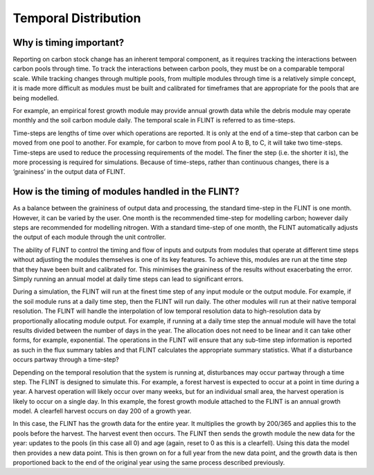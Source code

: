 Temporal Distribution
======================

Why is timing important?
------------------------

Reporting on carbon stock change has an inherent temporal component, as
it requires tracking the interactions between carbon pools through time.
To track the interactions between carbon pools, they must be on a
comparable temporal scale. While tracking changes through multiple
pools, from multiple modules through time is a relatively simple
concept, it is made more difficult as modules must be built and
calibrated for timeframes that are appropriate for the pools that are
being modelled.

For example, an empirical forest growth module may provide annual growth
data while the debris module may operate monthly and the soil carbon
module daily. The temporal scale in FLINT is referred to as time-steps.

Time-steps are lengths of time over which operations are reported. It is
only at the end of a time-step that carbon can be moved from one pool to
another. For example, for carbon to move from pool A to B, to C, it will
take two time-steps. Time-steps are used to reduce the processing
requirements of the model. The finer the step (i.e. the shorter it is),
the more processing is required for simulations. Because of time-steps,
rather than continuous changes, there is a ‘graininess’ in the output
data of FLINT.

How is the timing of modules handled in the FLINT?
--------------------------------------------------

As a balance between the graininess of output data and processing, the
standard time-step in the FLINT is one month. However, it can be varied
by the user. One month is the recommended time-step for modelling
carbon; however daily steps are recommended for modelling nitrogen.
With a standard time-step of one month, the FLINT automatically adjusts
the output of each module through the unit controller.

The ability of FLINT to control the timing and flow of inputs and
outputs from modules that operate at different time steps without
adjusting the modules themselves is one of its key features. To achieve
this, modules are run at the time step that they have been built and
calibrated for. This minimises the graininess of the results without
exacerbating the error. Simply running an annual model at daily time
steps can lead to significant errors.

During a simulation, the FLINT will run at the finest time step of any
input module or the output module. For example, if the soil module runs
at a daily time step, then the FLINT will run daily. The other modules
will run at their native temporal resolution. The FLINT will handle the
interpolation of low temporal resolution data to high-resolution data by
proportionally allocating module output. For example, if running at a
daily time step the annual module will have the total results divided
between the number of days in the year. The allocation does not need to
be linear and it can take other forms, for example, exponential. The
operations in the FLINT will ensure that any sub-time step information
is reported as such in the flux summary tables and that FLINT calculates
the appropriate summary statistics. What if a disturbance occurs partway
through a time-step?

Depending on the temporal resolution that the system is running at,
disturbances may occur partway through a time step. The FLINT is
designed to simulate this. For example, a forest harvest is expected to
occur at a point in time during a year. A harvest operation will likely
occur over many weeks, but for an individual small area, the harvest
operation is likely to occur on a single day. In this example, the
forest growth module attached to the FLINT is an annual growth model. A
clearfell harvest occurs on day 200 of a growth year.

In this case, the FLINT has the growth data for the entire year. It
multiplies the growth by 200/365 and applies this to the pools before
the harvest. The harvest event then occurs. The FLINT then sends the
growth module the new data for the year: updates to the pools (in this
case all 0) and age (again, reset to 0 as this is a clearfell). Using
this data the model then provides a new data point. This is then grown
on for a full year from the new data point, and the growth data is then
proportioned back to the end of the original year using the same process
described previously.
